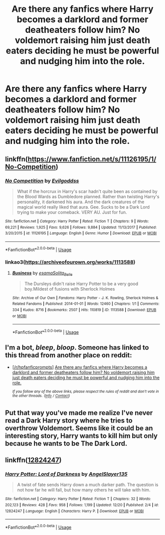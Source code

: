 #+TITLE: Are there any fanfics where Harry becomes a darklord and former deatheaters follow him? No voldemort raising him just death eaters deciding he must be powerful and nudging him into the role.

* Are there any fanfics where Harry becomes a darklord and former deatheaters follow him? No voldemort raising him just death eaters deciding he must be powerful and nudging him into the role.
:PROPERTIES:
:Author: Garanar
:Score: 18
:DateUnix: 1546130480.0
:DateShort: 2018-Dec-30
:END:

** linkffn([[https://www.fanfiction.net/s/11126195/1/No-Competition]])
:PROPERTIES:
:Author: Sefera17
:Score: 4
:DateUnix: 1546232549.0
:DateShort: 2018-Dec-31
:END:

*** [[https://www.fanfiction.net/s/11126195/1/][*/No Competition/*]] by [[https://www.fanfiction.net/u/377878/Evilgoddss][/Evilgoddss/]]

#+begin_quote
  What if the horcrux in Harry's scar hadn't quite been as contained by the Blood Wards as Dumbledore planned. Rather than twisting Harry's personality, it darkened his aura. And the dark creatures of the magical world really liked that aura. Gee. Sucks to be a Dark Lord trying to make your comeback. VERY AU. Just for fun.
#+end_quote

^{/Site/:} ^{fanfiction.net} ^{*|*} ^{/Category/:} ^{Harry} ^{Potter} ^{*|*} ^{/Rated/:} ^{Fiction} ^{T} ^{*|*} ^{/Chapters/:} ^{9} ^{*|*} ^{/Words/:} ^{69,221} ^{*|*} ^{/Reviews/:} ^{1,925} ^{*|*} ^{/Favs/:} ^{9,626} ^{*|*} ^{/Follows/:} ^{9,884} ^{*|*} ^{/Updated/:} ^{11/13/2017} ^{*|*} ^{/Published/:} ^{3/20/2015} ^{*|*} ^{/id/:} ^{11126195} ^{*|*} ^{/Language/:} ^{English} ^{*|*} ^{/Genre/:} ^{Humor} ^{*|*} ^{/Download/:} ^{[[http://www.ff2ebook.com/old/ffn-bot/index.php?id=11126195&source=ff&filetype=epub][EPUB]]} ^{or} ^{[[http://www.ff2ebook.com/old/ffn-bot/index.php?id=11126195&source=ff&filetype=mobi][MOBI]]}

--------------

*FanfictionBot*^{2.0.0-beta} | [[https://github.com/tusing/reddit-ffn-bot/wiki/Usage][Usage]]
:PROPERTIES:
:Author: FanfictionBot
:Score: 3
:DateUnix: 1546232558.0
:DateShort: 2018-Dec-31
:END:


*** linkao3([[https://archiveofourown.org/works/1113588]])
:PROPERTIES:
:Author: Sefera17
:Score: 2
:DateUnix: 1546232987.0
:DateShort: 2018-Dec-31
:END:

**** [[https://archiveofourown.org/works/1113588][*/Business/*]] by [[https://www.archiveofourown.org/users/esama/pseuds/esama/users/Solita_Belle/pseuds/Solita_Belle][/esamaSolita_Belle/]]

#+begin_quote
  The Dursleys didn't raise Harry Potter to be a very good boy.Mildest of fusions with Sherlock Holmes
#+end_quote

^{/Site/:} ^{Archive} ^{of} ^{Our} ^{Own} ^{*|*} ^{/Fandoms/:} ^{Harry} ^{Potter} ^{-} ^{J.} ^{K.} ^{Rowling,} ^{Sherlock} ^{Holmes} ^{&} ^{Related} ^{Fandoms} ^{*|*} ^{/Published/:} ^{2014-01-01} ^{*|*} ^{/Words/:} ^{12460} ^{*|*} ^{/Chapters/:} ^{1/1} ^{*|*} ^{/Comments/:} ^{334} ^{*|*} ^{/Kudos/:} ^{8716} ^{*|*} ^{/Bookmarks/:} ^{2507} ^{*|*} ^{/Hits/:} ^{110819} ^{*|*} ^{/ID/:} ^{1113588} ^{*|*} ^{/Download/:} ^{[[https://archiveofourown.org/downloads/es/esama/1113588/Business.epub?updated_at=1536460789][EPUB]]} ^{or} ^{[[https://archiveofourown.org/downloads/es/esama/1113588/Business.mobi?updated_at=1536460789][MOBI]]}

--------------

*FanfictionBot*^{2.0.0-beta} | [[https://github.com/tusing/reddit-ffn-bot/wiki/Usage][Usage]]
:PROPERTIES:
:Author: FanfictionBot
:Score: 1
:DateUnix: 1546233014.0
:DateShort: 2018-Dec-31
:END:


** I'm a bot, /bleep/, /bloop/. Someone has linked to this thread from another place on reddit:

- [[[/r/hpfanficprompts]]] [[https://www.reddit.com/r/HPfanficPrompts/comments/aatkdy/are_there_any_fanfics_where_harry_becomes_a/][Are there any fanfics where Harry becomes a darklord and former deatheaters follow him? No voldemort raising him just death eaters deciding he must be powerful and nudging him into the role.]]

 /^{If you follow any of the above links, please respect the rules of reddit and don't vote in the other threads.} ^{([[/r/TotesMessenger][Info]]} ^{/} ^{[[/message/compose?to=/r/TotesMessenger][Contact]])}/
:PROPERTIES:
:Author: TotesMessenger
:Score: 4
:DateUnix: 1546151589.0
:DateShort: 2018-Dec-30
:END:


** Put that way you've made me realize I've never read a Dark Harry story where he tries to overthrow Voldemort. Seems like it could be an interesting story, Harry wants to kill him but only because he wants to be The Dark Lord.
:PROPERTIES:
:Author: StoneTheLoner
:Score: 2
:DateUnix: 1546220860.0
:DateShort: 2018-Dec-31
:END:


** linkffn([[https://www.fanfiction.net/s/12824247/1/Harry-Potter-Lord-of-Darkness][12824247]])
:PROPERTIES:
:Author: tsundereworks
:Score: 2
:DateUnix: 1546184812.0
:DateShort: 2018-Dec-30
:END:

*** [[https://www.fanfiction.net/s/12824247/1/][*/Harry Potter: Lord of Darkness/*]] by [[https://www.fanfiction.net/u/5801151/AngelSlayer135][/AngelSlayer135/]]

#+begin_quote
  A twist of fate sends Harry down a much darker path. The question is not how far he will fall, but how many others he will take with him.
#+end_quote

^{/Site/:} ^{fanfiction.net} ^{*|*} ^{/Category/:} ^{Harry} ^{Potter} ^{*|*} ^{/Rated/:} ^{Fiction} ^{T} ^{*|*} ^{/Chapters/:} ^{32} ^{*|*} ^{/Words/:} ^{202,123} ^{*|*} ^{/Reviews/:} ^{428} ^{*|*} ^{/Favs/:} ^{958} ^{*|*} ^{/Follows/:} ^{1,199} ^{*|*} ^{/Updated/:} ^{12/20} ^{*|*} ^{/Published/:} ^{2/4} ^{*|*} ^{/id/:} ^{12824247} ^{*|*} ^{/Language/:} ^{English} ^{*|*} ^{/Characters/:} ^{Harry} ^{P.} ^{*|*} ^{/Download/:} ^{[[http://www.ff2ebook.com/old/ffn-bot/index.php?id=12824247&source=ff&filetype=epub][EPUB]]} ^{or} ^{[[http://www.ff2ebook.com/old/ffn-bot/index.php?id=12824247&source=ff&filetype=mobi][MOBI]]}

--------------

*FanfictionBot*^{2.0.0-beta} | [[https://github.com/tusing/reddit-ffn-bot/wiki/Usage][Usage]]
:PROPERTIES:
:Author: FanfictionBot
:Score: 1
:DateUnix: 1546184833.0
:DateShort: 2018-Dec-30
:END:
